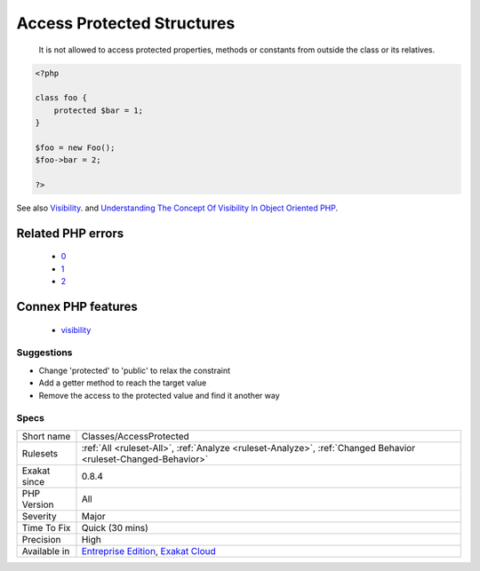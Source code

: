.. _classes-accessprotected:

.. _access-protected-structures:

Access Protected Structures
+++++++++++++++++++++++++++

  It is not allowed to access protected properties, methods or constants from outside the class or its relatives.

.. code-block:: php
   
   <?php
   
   class foo {
       protected $bar = 1;
   }
   
   $foo = new Foo();
   $foo->bar = 2;
   
   ?>

See also `Visibility <https://www.php.net/manual/en/language.oop5.visibility.php>`_. and `Understanding The Concept Of Visibility In Object Oriented PHP <https://torquemag.io/2016/05/understanding-concept-visibility-object-oriented-php/>`_.

Related PHP errors 
-------------------

  + `0 <https://php-errors.readthedocs.io/en/latest/messages/Cannot+access+protected+constant+x%3A%3ACpro.html>`_
  + `1 <https://php-errors.readthedocs.io/en/latest/messages/Cannot+access+protected+property+x%3A%3A%24property.html>`_
  + `2 <https://php-errors.readthedocs.io/en/latest/messages/Call+to+protected+method+x%3A%3Amethod.html>`_



Connex PHP features
-------------------

  + `visibility <https://php-dictionary.readthedocs.io/en/latest/dictionary/visibility.ini.html>`_


Suggestions
___________

* Change 'protected' to 'public' to relax the constraint
* Add a getter method to reach the target value
* Remove the access to the protected value and find it another way




Specs
_____

+--------------+-------------------------------------------------------------------------------------------------------------------------+
| Short name   | Classes/AccessProtected                                                                                                 |
+--------------+-------------------------------------------------------------------------------------------------------------------------+
| Rulesets     | :ref:`All <ruleset-All>`, :ref:`Analyze <ruleset-Analyze>`, :ref:`Changed Behavior <ruleset-Changed-Behavior>`          |
+--------------+-------------------------------------------------------------------------------------------------------------------------+
| Exakat since | 0.8.4                                                                                                                   |
+--------------+-------------------------------------------------------------------------------------------------------------------------+
| PHP Version  | All                                                                                                                     |
+--------------+-------------------------------------------------------------------------------------------------------------------------+
| Severity     | Major                                                                                                                   |
+--------------+-------------------------------------------------------------------------------------------------------------------------+
| Time To Fix  | Quick (30 mins)                                                                                                         |
+--------------+-------------------------------------------------------------------------------------------------------------------------+
| Precision    | High                                                                                                                    |
+--------------+-------------------------------------------------------------------------------------------------------------------------+
| Available in | `Entreprise Edition <https://www.exakat.io/entreprise-edition>`_, `Exakat Cloud <https://www.exakat.io/exakat-cloud/>`_ |
+--------------+-------------------------------------------------------------------------------------------------------------------------+


